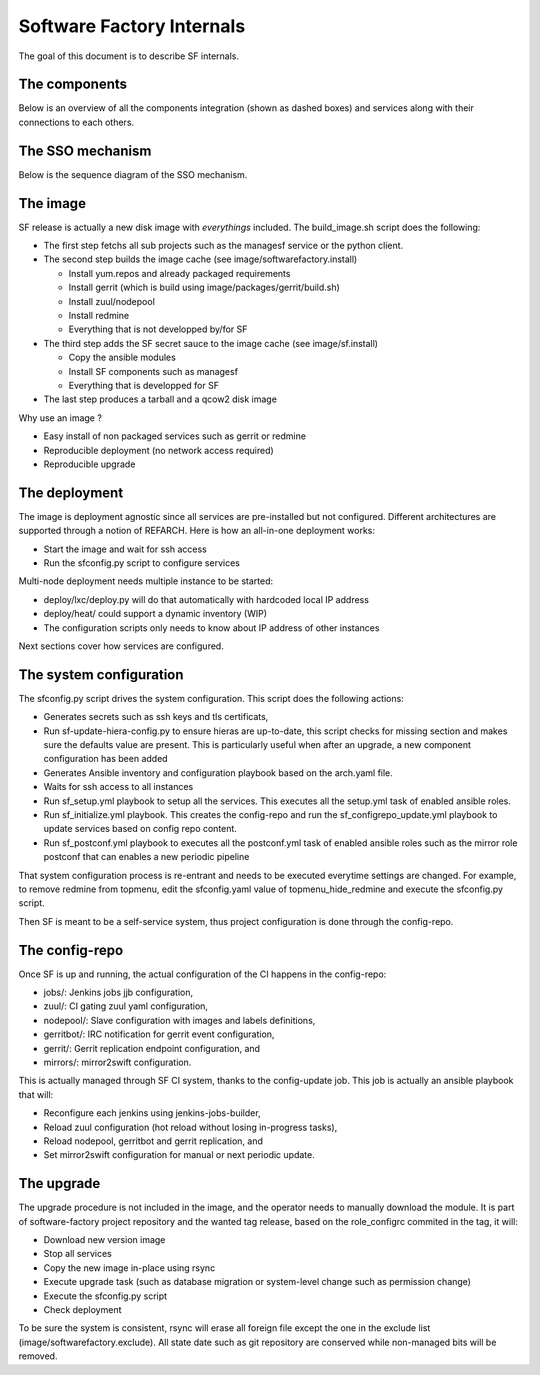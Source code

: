 Software Factory Internals
==========================

The goal of this document is to describe SF internals.


The components
--------------

Below is an overview of all the components integration (shown as dashed boxes) and services
along with their connections to each others.

.. graphviz:: components.dot


The SSO mechanism
-----------------

Below is the sequence diagram of the SSO mechanism.

.. graphviz:: authentication.dot


The image
---------

SF release is actually a new disk image with *everythings* included.
The build_image.sh script does the following:

* The first step fetchs all sub projects such as the managesf service or the python client.
* The second step builds the image cache (see image/softwarefactory.install)

  * Install yum.repos and already packaged requirements
  * Install gerrit (which is build using image/packages/gerrit/build.sh)
  * Install zuul/nodepool
  * Install redmine
  * Everything that is not developped by/for SF

* The third step adds the SF secret sauce to the image cache (see image/sf.install)

  * Copy the ansible modules
  * Install SF components such as managesf
  * Everything that is developped for SF

* The last step produces a tarball and a qcow2 disk image

Why use an image ?

* Easy install of non packaged services such as gerrit or redmine
* Reproducible deployment (no network access required)
* Reproducible upgrade


The deployment
--------------

The image is deployment agnostic since all services are pre-installed but not configured.
Different architectures are supported through a notion of REFARCH.
Here is how an all-in-one deployment works:

* Start the image and wait for ssh access
* Run the sfconfig.py script to configure services

Multi-node deployment needs multiple instance to be started:

* deploy/lxc/deploy.py will do that automatically with hardcoded local IP address
* deploy/heat/ could support a dynamic inventory (WIP)
* The configuration scripts only needs to know about IP address of other instances

Next sections cover how services are configured.


The system configuration
------------------------

The sfconfig.py script drives the system configuration. This script does the following actions:

* Generates secrets such as ssh keys and tls certificats,
* Run sf-update-hiera-config.py to ensure hieras are up-to-date, this script
  checks for missing section and makes sure the defaults value are present. This is particularly
  useful when after an upgrade, a new component configuration has been added
* Generates Ansible inventory and configuration playbook based on the arch.yaml file.
* Waits for ssh access to all instances
* Run sf_setup.yml playbook to setup all the services. This executes all the
  setup.yml task of enabled ansible roles.
* Run sf_initialize.yml playbook. This creates the config-repo and run the sf_configrepo_update.yml playbook
  to update services based on config repo content.
* Run sf_postconf.yml playbook to executes all the postconf.yml task of enabled ansible roles such as
  the mirror role postconf that can enables a new periodic pipeline

That system configuration process is re-entrant and needs to be executed everytime settings are changed.
For example, to remove redmine from topmenu, edit the sfconfig.yaml value of topmenu_hide_redmine
and execute the sfconfig.py script.

Then SF is meant to be a self-service system, thus project configuration is done through the config-repo.


The config-repo
---------------

Once SF is up and running, the actual configuration of the CI happens in the config-repo:

* jobs/: Jenkins jobs jjb configuration,
* zuul/: CI gating zuul yaml configuration,
* nodepool/: Slave configuration with images and labels definitions,
* gerritbot/: IRC notification for gerrit event configuration,
* gerrit/: Gerrit replication endpoint configuration, and
* mirrors/: mirror2swift configuration.

This is actually managed through SF CI system, thanks to the config-update job.
This job is actually an ansible playbook that will:

* Reconfigure each jenkins using jenkins-jobs-builder,
* Reload zuul configuration (hot reload without losing in-progress tasks),
* Reload nodepool, gerritbot and gerrit replication, and
* Set mirror2swift configuration for manual or next periodic update.


The upgrade
-----------

The upgrade procedure is not included in the image, and the operator needs to manually download
the module. It is part of software-factory project repository and the wanted tag release, based
on the role_configrc commited in the tag, it will:

* Download new version image
* Stop all services
* Copy the new image in-place using rsync
* Execute upgrade task (such as database migration or system-level change such as permission change)
* Execute the sfconfig.py script
* Check deployment

To be sure the system is consistent, rsync will erase all foreign file except the one in the exclude
list (image/softwarefactory.exclude). All state date such as git repository are conserved while
non-managed bits will be removed.
